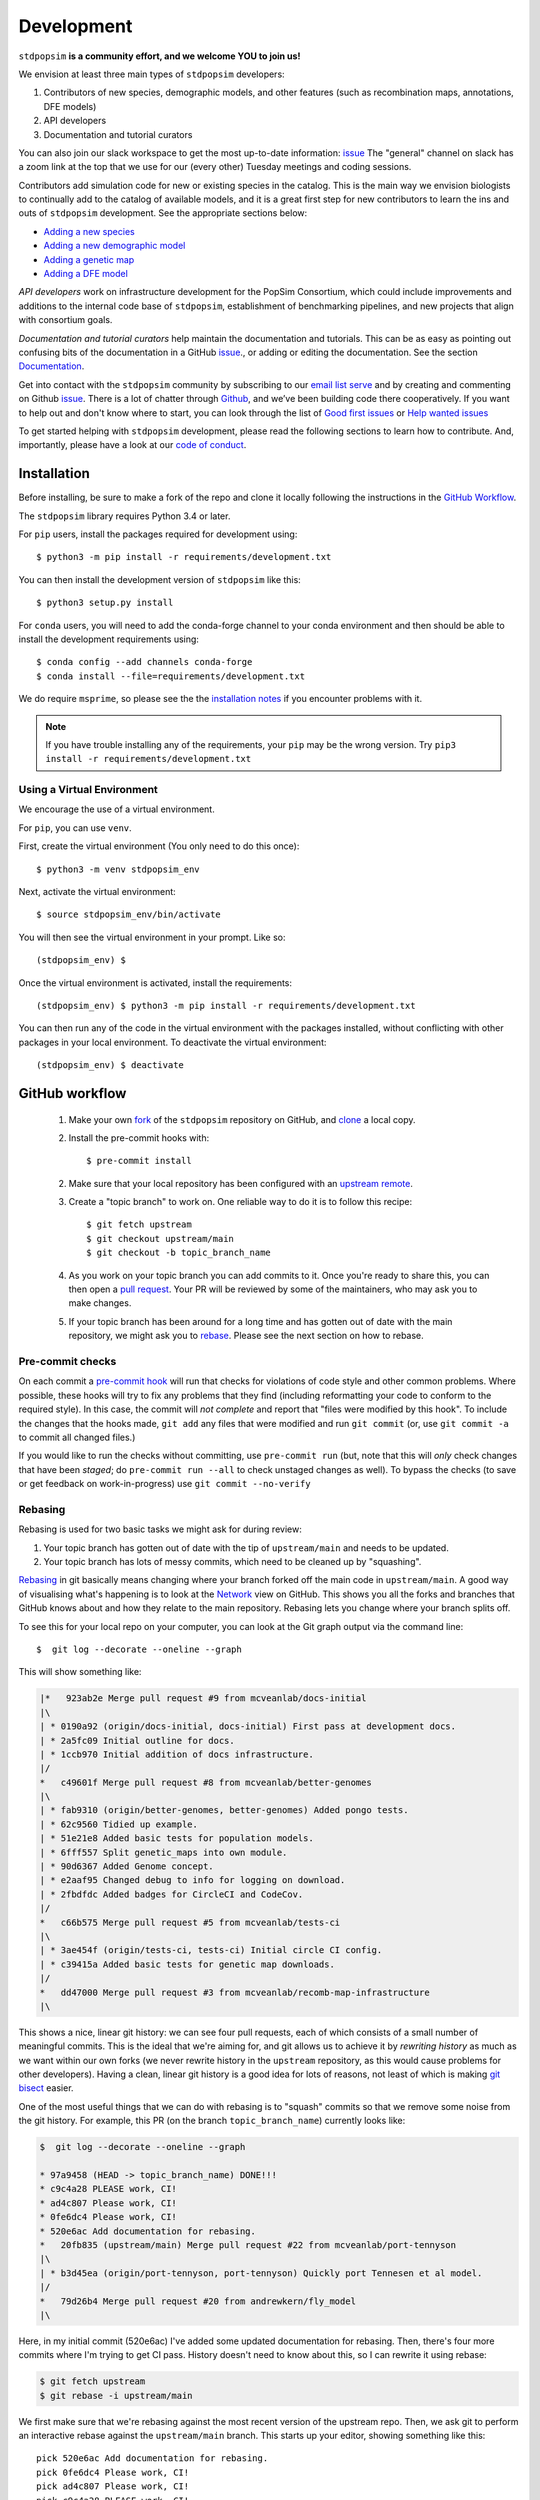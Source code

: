 .. _sec_development:

===========
Development
===========

``stdpopsim`` **is a community effort, and we welcome YOU to join us!**

We envision at least three main types of ``stdpopsim`` developers:

1. Contributors of new species, demographic models, and other features
   (such as recombination maps, annotations, DFE models)
2. API developers
3. Documentation and tutorial curators

You can also join our slack workspace to get the most up-to-date information: `issue <popsimgroup.slack.com>`__
The "general" channel on slack has a zoom link at the top that we use for our (every other) Tuesday meetings and coding sessions.

Contributors add simulation code for new or existing species in the catalog.
This is the main way we envision biologists to continually add
to the catalog of available models, and it is a great first step for new
contributors to learn the ins and outs of ``stdpopsim`` development.
See the appropriate sections below:

* `Adding a new species`_
* `Adding a new demographic model`_
* `Adding a genetic map`_
* `Adding a DFE model`_

`API developers` work on infrastructure development for the PopSim Consortium,
which could include improvements and additions to the internal code base of
``stdpopsim``, establishment of benchmarking pipelines,
and new projects that align with consortium goals.

`Documentation and tutorial curators` help maintain the documentation and tutorials.
This can be as easy as pointing out confusing bits of the documentation in a
GitHub `issue <http://github.com/popgensims/stdpopsim/issues>`__., or adding or editing
the documentation. See the section `Documentation`_.

Get into contact with the ``stdpopsim`` community by subscribing to our
`email list serve <https://lists.uoregon.edu/mailman/listinfo/popgen_benchmark>`__
and by creating and commenting on
Github `issue <http://github.com/popgensims/stdpopsim/issues>`__.
There is a lot of chatter through
`Github <http://github.com/popgensims/stdpopsim>`__, and we’ve been building code
there cooperatively.
If you want to help out and don't know where to start, you can look through the
list of
`Good first issues
<https://github.com/popgensims/stdpopsim/issues?q=is%3Aopen+is%3Aissue+label%3A%22
good+first+issue%22>`__
or
`Help wanted issues
<https://github.com/popgensims/stdpopsim/issues?q=is%3Aopen+is%3Aissue+label%3A%22
help+wanted%22>`__


To get started helping with ``stdpopsim`` development, please read the
following sections to learn how to contribute.
And, importantly, please have a look at our
`code of conduct <https://github.com/popsim-consortium/stdpopsim/blob/main/CODE_OF_CONDUCT.md>`__.

.. _sec_development_installation:

************
Installation
************

Before installing, be sure to make a fork of the repo and clone it locally
following the instructions in the `GitHub Workflow`_.

The ``stdpopsim`` library requires Python 3.4 or later.

For ``pip`` users, install the packages required for development using::

    $ python3 -m pip install -r requirements/development.txt

You can then install the development version of ``stdpopsim`` like this::

    $ python3 setup.py install

For ``conda`` users, you will need to add the conda-forge channel to your conda
environment and then should be able to install the development requirements using::

    $ conda config --add channels conda-forge
    $ conda install --file=requirements/development.txt


We do require ``msprime``, so please see the the `installation notes
<https://tskit.dev/msprime/docs/stable/installation.html>`__ if you
encounter problems with it.

.. Note:: If you have trouble installing any of the requirements, your ``pip`` may be the wrong version.
    Try ``pip3 install -r requirements/development.txt``

---------------------------
Using a Virtual Environment
---------------------------

We encourage the use of a virtual environment.

For ``pip``, you can use ``venv``.

First, create the virtual environment (You only need to do this once)::

    $ python3 -m venv stdpopsim_env

Next, activate the virtual environment::

    $ source stdpopsim_env/bin/activate

You will then see the virtual environment in your prompt. Like so::

    (stdpopsim_env) $

Once the virtual environment is activated, install the requirements::

    (stdpopsim_env) $ python3 -m pip install -r requirements/development.txt

You can then run any of the code in the virtual environment with the packages installed,
without conflicting with other packages in your local environment.
To deactivate the virtual environment::

    (stdpopsim_env) $ deactivate


***************
GitHub workflow
***************

    1. Make your own `fork <https://help.github.com/articles/fork-a-repo/>`__
       of the ``stdpopsim`` repository on GitHub, and
       `clone <https://help.github.com/articles/cloning-a-repository/>`__
       a local copy.
    2. Install the pre-commit hooks with::

        $ pre-commit install

    2. Make sure that your local repository has been configured with an
       `upstream remote <https://help.github.com/articles/configuring-a-remote-for-a-fork/>`__.
    3. Create a "topic branch" to work on. One reliable way to do it
       is to follow this recipe::

        $ git fetch upstream
        $ git checkout upstream/main
        $ git checkout -b topic_branch_name

    4. As you work on your topic branch you can add commits to it. Once you're
       ready to share this, you can then open a `pull request
       <https://help.github.com/articles/about-pull-requests/>`__. Your PR will
       be reviewed by some of the maintainers, who may ask you to make changes.
    5. If your topic branch has been around for a long time and has gotten
       out of date with the main repository, we might ask you to
       `rebase <https://help.github.com/articles/about-git-rebase/>`__. Please
       see the next section on how to rebase.

-----------------
Pre-commit checks
-----------------

On each commit a `pre-commit hook <https://pre-commit.com/>`__  will run
that checks for violations of code style and other common problems.
Where possible, these hooks will try to fix any problems that they find (including reformatting
your code to conform to the required style). In this case, the commit
will *not complete* and report that "files were modified by this hook".
To include the changes that the hooks made, ``git add`` any
files that were modified and run ``git commit`` (or, use ``git commit -a``
to commit all changed files.)

If you would like to run the checks without committing, use ``pre-commit run``
(but, note that this will *only* check changes that have been *staged*;
do ``pre-commit run --all`` to check unstaged changes as well).
To bypass the checks (to save or get feedback on work-in-progress) use
``git commit --no-verify``

--------
Rebasing
--------

Rebasing is used for two basic tasks we might ask for during review:

1. Your topic branch has gotten out of date with the tip of ``upstream/main``
   and needs to be updated.
2. Your topic branch has lots of messy commits, which need to be cleaned up
   by "squashing".

`Rebasing <https://help.github.com/articles/about-git-rebase/>`__ in git
basically means changing where your branch forked off the main code
in ``upstream/main``. A good way of visualising what's happening is to
look at the `Network <https://github.com/popgensims/stdpopsim/network>`__ view on
GitHub. This shows you all the forks and branches that GitHub knows about
and how they relate to the main repository. Rebasing lets you change where
your branch splits off.

To see this for your local repo
on your computer, you can look at the Git graph output via the command line::

    $  git log --decorate --oneline --graph

This will show something like:

.. code-block:: none

    |*   923ab2e Merge pull request #9 from mcveanlab/docs-initial
    |\
    | * 0190a92 (origin/docs-initial, docs-initial) First pass at development docs.
    | * 2a5fc09 Initial outline for docs.
    | * 1ccb970 Initial addition of docs infrastructure.
    |/
    *   c49601f Merge pull request #8 from mcveanlab/better-genomes
    |\
    | * fab9310 (origin/better-genomes, better-genomes) Added pongo tests.
    | * 62c9560 Tidied up example.
    | * 51e21e8 Added basic tests for population models.
    | * 6fff557 Split genetic_maps into own module.
    | * 90d6367 Added Genome concept.
    | * e2aaf95 Changed debug to info for logging on download.
    | * 2fbdfdc Added badges for CircleCI and CodeCov.
    |/
    *   c66b575 Merge pull request #5 from mcveanlab/tests-ci
    |\
    | * 3ae454f (origin/tests-ci, tests-ci) Initial circle CI config.
    | * c39415a Added basic tests for genetic map downloads.
    |/
    *   dd47000 Merge pull request #3 from mcveanlab/recomb-map-infrastructure
    |\

This shows a nice, linear git history: we can see four pull requests, each of
which consists of a small number of meaningful commits. This is the ideal that
we're aiming for, and git allows us to achieve it by *rewriting history* as
much as we want within our own forks (we never rewrite history in the
``upstream`` repository, as this would cause problems for other developers).
Having a clean, linear git history is a good idea for lots of reasons, not
least of which is making `git bisect <https://git-scm.com/docs/git-bisect>`__
easier.

One of the most useful things that we can do with rebasing is to "squash" commits
so that we remove some noise from the git history. For example, this PR
(on the branch ``topic_branch_name``) currently looks like:

.. code-block:: none

    $  git log --decorate --oneline --graph

    * 97a9458 (HEAD -> topic_branch_name) DONE!!!
    * c9c4a28 PLEASE work, CI!
    * ad4c807 Please work, CI!
    * 0fe6dc4 Please work, CI!
    * 520e6ac Add documentation for rebasing.
    *   20fb835 (upstream/main) Merge pull request #22 from mcveanlab/port-tennyson
    |\
    | * b3d45ea (origin/port-tennyson, port-tennyson) Quickly port Tennesen et al model.
    |/
    *   79d26b4 Merge pull request #20 from andrewkern/fly_model
    |\

Here, in my initial commit (520e6ac) I've added some updated documentation for rebasing.
Then, there's four more commits where I'm trying
to get CI pass. History doesn't need to know about this, so I can rewrite it
using rebase:

.. code-block:: none

    $ git fetch upstream
    $ git rebase -i upstream/main

We first make sure that we're rebasing against the most recent version of the
upstream repo. Then, we ask git to perform an interactive rebase against
the ``upstream/main`` branch. This starts up your editor, showing something
like this::

    pick 520e6ac Add documentation for rebasing.
    pick 0fe6dc4 Please work, CI!
    pick ad4c807 Please work, CI!
    pick c9c4a28 PLEASE work, CI!
    pick 97a9458 DONE!!!

    # Rebase 20fb835..97a9458 onto 20fb835 (5 commands)
    #
    # Commands:
    # p, pick = use commit
    # r, reword = use commit, but edit the commit message
    # e, edit = use commit, but stop for amending
    # s, squash = use commit, but meld into previous commit
    # f, fixup = like "squash", but discard this commit's log message
    # x, exec = run command (the rest of the line) using shell
    # d, drop = remove commit
    #
    # These lines can be re-ordered; they are executed from top to bottom.
    #
    # If you remove a line here THAT COMMIT WILL BE LOST.
    #
    # However, if you remove everything, the rebase will be aborted.
    #
    # Note that empty commits are commented out

We want git to squash the last five commits, so we edit the rebase instructions
to look like:

.. code-block:: none

    pick 520e6ac Add documentation for rebasing.
    s 0fe6dc4 Please work, CI!
    s ad4c807 Please work, CI!
    s c9c4a28 PLEASE work, CI!
    s 97a9458 DONE!!!

    # Rebase 20fb835..97a9458 onto 20fb835 (5 commands)
    #
    # Commands:
    # p, pick = use commit
    # r, reword = use commit, but edit the commit message
    # e, edit = use commit, but stop for amending
    # s, squash = use commit, but meld into previous commit
    # f, fixup = like "squash", but discard this commit's log message
    # x, exec = run command (the rest of the line) using shell
    # d, drop = remove commit
    #
    # These lines can be re-ordered; they are executed from top to bottom.
    #
    # If you remove a line here THAT COMMIT WILL BE LOST.
    #
    # However, if you remove everything, the rebase will be aborted.
    #
    # Note that empty commits are commented out

After performing these edits, we then save and close. Git will try to do
the rebasing, and if successful will open another editor screen that
lets you edit the text of the commit message:

.. code-block:: none

    # This is a combination of 5 commits.
    # This is the 1st commit message:

    Add documentation for rebasing.

    # This is the commit message #2:

    Please work, CI!

    # This is the commit message #3:

    Please work, CI!

    # This is the commit message #4:

    PLEASE work, CI!

    # This is the commit message #5:

    DONE!!!

    # Please enter the commit message for your changes. Lines starting
    # with '#' will be ignored, and an empty message aborts the commit.
    #
    # Date:      Tue Mar 5 17:00:39 2019 +0000
    #
    # interactive rebase in progress; onto 20fb835
    # Last commands done (5 commands done):
    #    squash c9c4a28 PLEASE work, CI!
    #    squash 97a9458 DONE!!!
    # No commands remaining.
    # You are currently rebasing branch 'topic_branch_name' on '20fb835'.
    #
    # Changes to be committed:
    #       modified:   docs/development.rst
    #
    #

We don't care about the commit messages for the squashed commits, so we
delete them and end up with:

.. code-block:: none

    Add documentation for rebasing.

    # Please enter the commit message for your changes. Lines starting
    # with '#' will be ignored, and an empty message aborts the commit.
    #
    # Date:      Tue Mar 5 17:00:39 2019 +0000
    #
    # interactive rebase in progress; onto 20fb835
    # Last commands done (5 commands done):
    #    squash c9c4a28 PLEASE work, CI!
    #    squash 97a9458 DONE!!!
    # No commands remaining.
    # You are currently rebasing branch 'topic_branch_name' on '20fb835'.
    #
    # Changes to be committed:
    #       modified:   docs/development.rst

After saving and closing this editor session, we then get something like:

.. code-block:: none

    [detached HEAD 6b8a2a5] Add documentation for rebasing.
    Date: Tue Mar 5 17:00:39 2019 +0000
    1 file changed, 2 insertions(+), 2 deletions(-)
    Successfully rebased and updated refs/heads/topic_branch_name.

Finally, after a successful rebase, you **must force-push**! If you try to
push without specifying ``-f``, you will get a very confusing and misleading
message:

.. code-block:: none

    $ git push origin topic_branch_name
    To github.com:jeromekelleher/stdpopsim.git
    ! [rejected]        topic_branch_name -> topic_branch_name (non-fast-forward)
    error: failed to push some refs to 'git@github.com:jeromekelleher/stdpopsim.git'
    hint: Updates were rejected because the tip of your current branch is behind
    hint: its remote counterpart. Integrate the remote changes (e.g.
    hint: 'git pull ...') before pushing again.
    hint: See the 'Note about fast-forwards' in 'git push --help' for details.

**DO NOT LISTEN TO GIT IN THIS CASE!** Git is giving you **terrible advice**
which will mess up your branch. What we need to do is replace the state of
the branch ``topic_branch_name`` on your fork on GitHub (the ``upstream`` remote)
with the state of your local branch, ``topic_branch_name``. We do this
by "force-pushing":

.. code-block:: none

    $ git push -f origin topic_branch_name
    Counting objects: 4, done.
    Delta compression using up to 4 threads.
    Compressing objects: 100% (4/4), done.
    Writing objects: 100% (4/4), 4.33 KiB | 1.44 MiB/s, done.
    Total 4 (delta 2), reused 0 (delta 0)
    remote: Resolving deltas: 100% (2/2), completed with 2 local objects.
    To github.com:jeromekelleher/stdpopsim.git
     + 6b8a2a5...d033ffa topic_branch_name -> topic_branch_name (forced update)

Success! We can check the history again to see if everything looks OK:

.. code-block:: none

    $  git log --decorate --oneline --graph

    * d033ffa (HEAD -> topic_branch_name, origin/topic_branch_name) Add documentation for rebasing.
    *   20fb835 (upstream/main) Merge pull request #22 from mcveanlab/port-tennyson
    |\
    | * b3d45ea (origin/port-tennyson, port-tennyson) Quickly port Tennesen et al model.
    |/
    *   79d26b4 Merge pull request #20 from andrewkern/fly_model
    |

This looks just right: we have one commit, pointing to the head of ``upstream/main``
and have successfully squashed and rebased.

------------------------
When rebasing goes wrong
------------------------

Sometimes rebasing goes wrong, and you end up in a frustrating loop of making
and undoing the same changes over and over again. First, here's an explanation
of what's going on. Let's say that the branch we're working on (and trying to
rebase) is called ``topic_branch``, and it branched off from ``upstream/main``
at some point in the past::

         A1---A2---A3  (topic_branch)
        /
    ---M---o---o---o---o---B  (upstream/main)

So, what we'd really like to do is to take the commits ``A1``, ``A2``, and
``A3`` and apply them to the current state of the ``upstream/main`` branch,
i.e., on top of commit ``B``. If we just do ``git rebase upstream/main``
then git will try to first apply ``A1``; then ``A2``; and finally ``A3``.
If there's conflicts, this is painful, so we might want to *first* squash
the three commits together into one commit, and then rebase that single commit.
Then we'll only have to resolve conflicts once. Said another way: we often
use ``git rebase -i upstream/main`` to both squash *and* rebase; but
it may be easier to squash first then rebase after.

We'll be doing irreversible changes, so first we should make a backup copy of
the branch::

    $ git checkout topic_branch  # make sure we're on the right branch
    $ git checkout -b topic_backup # make the backup
    $ git checkout topic_branch  # go back to the topic branch

Next, we take the diff between the current state of the files and the place
where your changes last diverged from ``upstream/main`` (the commit labelled
``M`` in the diagram above), and save it as a patch. To do this, make sure
you are in the root of the git directory, and::

    $ git diff --merge-base upstream/main > changes.patch

After that, we can check out a fresh branch and check if everything works
as it's supposed to::

    $ git checkout -b test_branch upstream/main
    $ patch -p1 < changes.patch
    $ git commit -a
    # check things work

After we've verified that everything works, we then checkout the original
topic branch and replace it with the state of the ``test_branch``, and
finally force-push to the remote topic branch on your fork::

    $ git checkout topic_branch
    $ git reset --hard test_branch
    $ git push -f origin topic_branch

Hard resetting and force pushing are not reversible operations, so please
beware! After you've done this, you can go make sure nothing bad happened
by checking that the only changes listed under "files changed" in the github
pull request are changes that you have made. For more on finding the fork
point, with diagrams, and an alternative workflow, see `the git docs
<https://git-scm.com/docs/git-merge-base>`__.

.. _sec_development_demographic_model:


********************
Adding a new species
********************

---------------------------------------------------
Which information do I need to have for my species?
---------------------------------------------------

In ``stdpopsim``, we aim to be inclusive and facilitate adding a diverse range of species.
That said, there are certain basic requirements we have
for every species added to the :ref:`sec_catalog`.
We specify these requirements below.
If you are unsure whether your species satisfies these baseline requirements,
but you still think it will be useful to add it to ``stdpopsim``,
then we encourage you to `open an issue <http://github.com/popgensims/stdpopsim/issues/new>`__
on the GitHub repository to discuss this.
Others researchers in the community may be able to help you fill in the missing details
or find other solutions.

Every species added to ``stdpopsim`` should have the following information available:

1. A chromosome-level genome assembly
2. Mutation rate (per generation)
3. Recombination rate (per generation)
4. A characteristic population size
5. An average generation time

Of course, many species do not have precise estimates of each of these
(e.g., mutation rates are usually not known).
So, in practice we often have to use approximate estimates.
We provide below a set of guidelines for each of the five components,
with a brief discussion of possible courses of action to take when components have incomplete information.

1. The **genome assembly** should consist of a list of chromosomes or scaffolds and their lengths.
   Having a good quality assembly with complete chromosomes, or at least very long scaffolds,
   is essential for chromosome-level simulations produced by ``stdpopsim``.
   Species with less complete genome builds typically do not have genetic maps
   or good estimates of recombination rates,
   making chromosome-level simulation much less useful.
   Thus, currently, ``stdpopsim`` only supports adding species with near-complete
   chromosome-level genome assemblies (i.e., close to one contig per chromosome).

2. An **average mutation rate**
   should be specified for each chromosome (per generation per bp).
   The mutation rate estimate can be based on sequence data from pedigrees, mutation accumulation studies,
   or comparative genomic analysis calibrated by fossil data (i.e., phylogenetic estimates).
   If there is no information on the variation of mutation rates across chromosomes,
   the average genome-wide mutation rate can be specified for all chromosomes.
   Finally, if your species of interest does not have direct estimates of mutation rates,
   we recommend using estimates for some other species (hopefully closely related).

3. An **average recombination rate**
   should be specified for each chromosome (per generation per bp).
   Ideally, one would want to specify a fine-scale chromosome-level **recombination map**,
   since the recombination rate is known to vary widely across chromosomes.
   If a recombination map exists for your species,
   you may specify it separately (see `Adding a genetic map`_).
   Nonetheless, you should specify a default (average) recombination rate for each chromosome.
   As with mutation rates, if there is no information on the variation of recombination rates
   across chromosomes, the average genome-wide recombination rate can be specified for all chromosomes.
   Furthermore, if your species of interest does not have direct estimates of recombination rates,
   we recommend using estimates for some other species (hopefully closely related).

4. The **effective population size** should represent the historical average effective population size,
   and should ideally produce simulated data that matches the average observed genetic diversity in that species.
   Population size is defined as the number of individuals, regardless of ploidy.
   However, this will often not capture features of genetic variation that are caused by recent changes in population size and the presence of population structure.
   To capture those, one should also provide a demographic model (or multiple models) for the species
   (see `Adding a new demographic model`_).

5. The **average generation time** is an important part of the species' natural history,
   but its value does not directly affect the simulation, since
   the ``SLiM`` and ``msprime`` simulation engines operate in time units of generations.
   Thus, the average generation time is only currently used to convert time units to years,
   which is useful when comparing different demographic models.

All values used in the species model should be based on current knowledge for a typical population
in that species, as represented in the literature.
Before you add your species to ``stdpopsim``, see that you can collect the values
mentioned above from the literature.
You will later need to specify these citations in your code files
(see `Coding the species parameters`_).
If you are unsure whether your species of interest satisfies the base requirements above
(such as a near-complete genome assembly), or have questions about how to set some parameters,
feel free to `open an issue <http://github.com/popgensims/stdpopsim/issues/new>`__
on the GitHub repository to get assistance from other members of the ``stdpopsim`` community.


-----------------------------------
Getting set up to add a new species
-----------------------------------

If this is your first time adding a species to ``stdpopsim``, it's a good
idea to take some time browsing the :ref:`sec_catalog`
to see how existing species are typically specified and documented. If you have
any questions or confusion about the required code, please
don't hesitate to
`open a new issue <https://github.com/popsim-consortium/stdpopsim/issues/new>`__.
We're more than happy to answer any questions and help get you up and running.
Before you add any code, be sure to have forked the ``stdpopsim`` repository
and cloned it locally, following the instructions in the `GitHub Workflow`_ section.


After you collected the relevant parameters from the literature (see list above),
the first step is to create a new subdirectory devoted to the new species,
which you should name using the six-character species identifier
(see `Naming conventions`_ for more details).
All code associated with simulation of this species should go into this directory,
unless explicitly specified otherwise
(code for documentation and testing  is written in other directories).
For example, the simulation code for *D. melanogaster* resides in directory
``stdpopsim/catalog/DroMel/`` in the repository.

Once the species directory is set up, you may use the ``maintenance`` utility
of ``stdpopsim`` to generate template files where you can enter
all relevant information for your species.
The ``maintenance`` utility downloads useful information on a genome build published
in `Ensembl <https://www.ensembl.org/index.html>`__,
and uses it to generate initial versions of the required source files.
A partial list of the
genomes housed on Ensembl can be found `here <https://metazoa.ensembl.org/species.html>`__.
To use this utility, execute the ``maintenance`` command with the Ensembl species ID;
replace spaces in the Ensembl ID with ``_`` characters.
For example, the template files for *A. thaliana* were generated by executing this command:

.. code-block:: shell

    $ python -m maintenance add-species arabidopsis_thaliana

The ``maintenance`` utility generates three new files inside the species directory
(``stdpopsim/catalog/<SPECIES_ID>/``):

* ``__init__.py``: a  script that loads all the relevant libraries for your species.
  It should be edited only when you add components to your species, such as demographic models,
  genetic maps, or DFE models.

* ``genome_data.py``: a file that contains information on the physical map of the genome.
  This file is generated automatically by the ``maintenance`` utility with a data dictionary
  which has slots for the assembly accession number, the assembly name,
  and a dictionary representing the chromosome names and their associated lengths.
  If synonyms are defined (e.g., chr2L for 2L) then those are given in the list that follows.
  You should double-check the downloaded values, but there is probably no reason to edit this file
  after it has been generated by the ``maintenance`` utility.

* ``species.py``: a file containing information about the species' mutation and recombination rates,
  effective population size, and the average generation time,
  along with all accompanying citations
  (see details in `Which information do I need to have for my species?`_).
  The following section provides detailed instructions on how to code information in this file,
  including some specific examples.

.. note::

      The ``maintenance`` utility also generates test code for your species in
      the file ``tests/test_<SPECIES_ID>.py``.
      This is used later for your local tests and in the review process
      (see `Testing your species model and submitting a PR`_
      and `Implementing tests for the review of new species`_).

.. note::

    If your species of interested does not have a published genome in Ensembl,
    you may manually create and edit the three files described above.
    Try to follow an example from the catalog that was downloaded from Ensembl
    to maintain a consistent format.

-----------------------------
Coding the species parameters
-----------------------------

Information about a species' mutation and recombination rates,
effective population size, and the average generation time,
is all summarized in the ``species.py`` file,
along with all accompanying citations
(see details in `Which information do I need to have for my species?`_).
The initial version of the file generated by the ``maintenance`` utility
contains commented instructions to help you figure out where everything goes.
Essentially, the information in this file is recorded in two main objects: ``_genome`` and ``_species``.
The ``_genome`` object contains chromosome-level information, such as
**chromosome ids**, **lengths**, **mutation and recombination rates**, and **ploidy**.
The ``_species`` object contains the remaining information about the species,
including its **full name**, **abbreviated name**, **id**, **effective population size**
and **average generation time**.
Each value specified in these two object should be accompanied by a
``stdpopsim.Citation`` object indicating the publication from which it was derived.
Each ``stdpopsim.Citation`` object is initialized with the following information:

* author (`string`): abbreviated author list in a single string,
  such as `"1000GenomesConsortium"` or `"Huber et al."`.
* year   (`int`): year of publication.
* doi (`string`): a URL for the `doi.org <https://doi.org/>`__ webpage of the publication.
* reasons (list of ``stdpopsim.CiteReason``):
  possible reasons to include a citation in ``species.py`` are:

  * ``stdpopsim.CiteReason.ASSEMBLY``
  * ``stdpopsim.CiteReason.REC_RATE``
  * ``stdpopsim.CiteReason.MUT_RATE``
  * ``stdpopsim.CiteReason.POP_SIZE``
  * ``stdpopsim.CiteReason.GEN_TIME``

To demonstrate how the ``_genome`` and ``_species`` objects are set,
we provide below a detailed example for *A. thaliana*
(see also ``stdpopsim/catalog/AraTha/species.py``).

We start by defining auxiliary objects that specify the recombination rate,
mutation rate, and ploidy for each chromosome.
In the case of *A. Thaliana*, these objects are defined to associate
the mitochondrial and plastid genomes (chromsoomes `Mt` and `Pt`)
with ploidy of 1 and recombination rate of 0.
All other chromosomes are associated with a ploidy of 2 and the
genome-wide average recombination rate.
The genome-wide mutation rate is associated with all chromosomes.

.. code-block:: python

  # genome-wide recombination rate from Huber et al 2014 MBE
  # associated with all recombining chromosomes
  _rho = 200 / 1e6  # 200/Mb
  _Ne = 124000
  _mean_recombination_rate = _rho / (2 * _Ne)
  _recombination_rate = {str(j): _mean_recombination_rate for j in range(1, 6)}
  _recombination_rate["Mt"] = 0
  _recombination_rate["Pt"] = 0

  # genome-wide average mutation rate from Ossowski 2010 Science
  # associated with all chromosomes
  _mean_mutation_rate = 7e-9
  _mutation_rate = {str(j): _mean_mutation_rate for j in range(1, 6)}
  _mutation_rate["Mt"] = _mean_mutation_rate
  _mutation_rate["Pt"] = _mean_mutation_rate

  # species ploidy and chromosome-specific ploidy
  _species_ploidy = 2
  _ploidy = {str(j): _species_ploidy for j in range(1, 6)}
  _ploidy["Mt"] = 1
  _ploidy["Pt"] = 1


The ``_genome`` object is then defined by calling the ``stdpopsim`` function
``stdpopsim.Genome.from_data``.
This functions generates the genome object based on information from the
``data`` object defined in the ``genome_data.py`` file,
the auxiliary objects defined above,
and a list of ``stdpopsim.Citation`` objects.

.. code-block:: python

  _genome = stdpopsim.Genome.from_data(
      genome_data.data,
      recombination_rate=_recombination_rate,
      mutation_rate=_mutation_rate,
      ploidy=_ploidy,
      citations=[
          stdpopsim.Citation(
              author="Ossowski et al.",
              year=2010,
              doi="https://doi.org/10.1126/science.1180677",
              reasons={stdpopsim.CiteReason.MUT_RATE},
          ),
          stdpopsim.Citation(
              author="Huber et al.",
              year=2014,
              doi="https://doi.org/10.1093/molbev/msu247",
              reasons={stdpopsim.CiteReason.REC_RATE},
          ),
          stdpopsim.Citation(
              doi="https://doi.org/10.1093/nar/gkm965",
              year=2007,
              author="Swarbreck et al.",
              reasons={stdpopsim.CiteReason.ASSEMBLY},
          ),
      ],
  )



The ``_species`` object contains a reference to the ``_genome`` object and
the remaining information about the species,
including the **effective population size** and **average generation time**,
accompanied by the appropriate ``stdpopsim.Citation`` objects.

.. code-block:: python

    _species = stdpopsim.Species(
        id="AraTha",
        ensembl_id="arabidopsis_thaliana",
        name="Arabidopsis thaliana",
        common_name="A. thaliana",
        genome=_genome,
        generation_time=1.0,
        population_size=10 ** 4,
        ploidy=_species_ploidy,
        citations=[
            stdpopsim.Citation(
                doi="https://doi.org/10.1890/0012-9658(2002)083[1006:GTINSO]2.0.CO;2",
                year=2002,
                author="Donohue",
                reasons={stdpopsim.CiteReason.GEN_TIME},
            ),
            stdpopsim.Citation(
                doi="https://doi.org/10.1016/j.cell.2016.05.063",
                year=2016,
                author="1001GenomesConsortium",
                reasons={stdpopsim.CiteReason.POP_SIZE},
            ),
        ],
    )


Once these two objects (``_genome`` and ``_species``) are specified in the ``species.py`` file,
you should be able to load and simulate the newly added species using ``stdpopsim``.

----------------------------------------------
Testing your species model and submitting a PR
----------------------------------------------

The ``maintenance`` utility that generated the three species template files
in the species directory (``stdpopsim/catalog/<SPECIES_ID>/``)
also generates test code for the species in a separate file, ``tests/test_<SPECIES_ID>.py``.
The tests in this file are executed as follows
(where ``<SPECIES_ID>`` is the six-character species id):

.. code-block:: shell

   $ python -m pytest tests/test_<SPECIES_ID>.py

The tests already implemented in this file when it is generated
check for basic formatting and missing information.
For example, there is a test checking that the citation year is of type `int`
rather than `string` (e.g. 2004 and not `"2014"`).
Other tests in this file are generated by the ``maintenance`` utility
as blank and disabled.
These tests should **not** be filled out by the person who writes the code in
the ``species.py`` file,
but rather by someone else, as part of the **review process** (see below).
Once your code passes the basic tests implemented in the automatically generated
version of the test file,
you should submit a pull request (PR) with your changes to the catalog.
See the `GitHub workflow`_ for more details about this process.

At this point, most of your work is done.
**You have officially joined the** ``stdpopsim`` **development team. Welcome!!**
Your code still needs to undergo review by another member (or members)
of the development team before it is fully incorporated into ``stdpopsim``.
This will likely require additional feedback from you,
so, stay tuned for discussion during the review process.

----------------------------------------
Overview of the stdpopsim review process
----------------------------------------

We provide here a general outline for the review process we use in ``stdpopsim``,
including guidelines for how to settle discrepancies that are found during review
(see Step 6 below).
The seven steps described below should be followed whenever a **new species** is added,
or when components such as **demographic models** are added to a species
already in the catalog.

1. After the original contributor submitted a PR with their new code,
   the code is checked by one of the core maintainers of
   ``stdpopsim`` for basic problems or style issues.
   Once the code meets the basic standards, the maintainer merges the PR,
   and the newly added code is considered **provisional**.

2. The original contributor then opens a new **QC issue** on GitHub
   to track the progress of the review.
   One simple way to do this is to use one of the `template issues
   <https://github.com/popsim-consortium/stdpopsim/issues/new/choose>`__
   we provide.
   For example, the ``Species QC issue template`` should be used when adding
   a new species and the ``Model QC issue template`` should be used when adding
   a new demographic model.
   Simply press  `Get started` for the appropriate template,
   and fill in the required details.
   If you don't find an appropriate template for your purpose,
   you should simply `open a new blank issue
   <https://github.com/popsim-consortium/stdpopsim/issues/new>`__
   and add the relevant details manually.
   Make sure to include information about the primary sources (citations)
   you used as well as other considerations you made in your code.
   The **QC issue** contains a checklist and all the items on this list
   should be checked off for the review process to complete.

3. A different member of the ``stdpopsim`` community volunteers to review the
   newly added demographic model.
   If you volunteer to review a model, you should state your intention on the
   **QC issue**, so we don't duplicate effort.
   Typically, there will be one reviewer assigned to every **QC issue**.
   However, sometimes multiple reviewers may wish to partition tasks between them.
   For examples, when reviewing a new species, one reviewer may wish to test the
   recombination rates, and another may wish to test the effective population size.
   Some aspects of the review, such as examining citations, involve checking the
   code of the original contributor.
   However, most of the review involves implementing tests
   based on the reviewer's understanding of
   the source publications and additional documentation
   specified by the original contributor in the **QC issue**.
   Ideally, the code for these tests should be written by the reviewer
   **without looking at the original contributor's code**.
   If the reviewer is uncertain about some aspects of the implementation,
   they can discuss this with the original contributor in the **QC issue**.
   Different types of tests are involved when you are reviewing a **new species**
   added to ``stdpopsim`` or when you are reviewing a **demographic model**
   added to an existing species.
   See the appropriate sections below for specific instructions on how to
   implement the different tests.
   The reviewer should write the testing code on their own fork of the repository,
   as outlined in the `GitHub workflow`_.

4. After writing the appropriate code,
   the reviewer should execute it by running the `Unit tests`_.
   The unit tests will produce error messages if
   inconsistencies are found between the original contributor's implementation
   and the tests written by the reviewer.

5. Once the reviewer is confident in their tests,
   they should submit a PR with their test code.
   The reviewer may choose to do so even if some tests fail,
   to facilitate discussion with the original contributor (see Step 6 below).

6. If the tests written by the reviewer produce error messages,
   the differences between the implementation of the original contributor and
   the blind tests of the reviewer need to be resolved through discussion
   between the two of them.
   This discussion can take place either in the **review PR** submitted in Step 5,
   or in the **QC issue** opened in Step 2.
   Differences between the two implementations can indicate an error,
   but very often they are a result of different interpretations of the
   data presented in the source publications.
   For example, there might be different mutation rates estimated for a given species
   from two different groups of samples.
   The original contributor and reviewer should reach an agreement
   as to the best (or at least a reasonable) interpretation of the published data.
   If they cannot reach an agreement,
   then the discussion on GitHub should be opened to others in the community.
   It may also be useful to contact the authors of the original publication
   to resolve some of these ambiguities.
   After each difference is resolved, the final decision should be clearly
   noted in the discussion on GitHub,
   and the code should be modified accordingly.
   This could be either the code written by the original contributor or the
   test code written by the reviewer (or both in some cases).
   Since at this point the **review PR** submitted in Step 5 is still open (not merged),
   then we recommend making the code changes using additional commits in this PR.
   In case the review process found different possible interpretations
   of the published data,
   the rationale behind the final (consensus) interpretation should be clearly
   specified in comments above the relevant block of code.
   This documentation will help future contributors in resolving
   ambiguities in similar cases.

7. Once the **review PR** submitted in Step 5 passes all unit tests,
   it is merged, and the **QC issue** opened in Step 2 is closed.
   **The new code is now officially added to the** ``stdpopsim`` **catalog!**


------------------------------------------------
Implementing tests for the review of new species
------------------------------------------------

The tests associated with the review of a new species
should be written by the reviewer in the ``tests/test_<SPECIES_ID>.py`` file
as part of Step 3 of the review process described above.
Recall that this file was generated by the ``maintenance`` utility, with most
of the tests disabled.
The reviewer should enable all the tests and implement them.
For example, the test for the recombination rates is initialized by the
``maintenance`` utility in the following form:

.. code-block:: python

    @pytest.mark.skip("Recombination rate QC not done yet")
    @pytest.mark.parametrize(["name", "rate"], {}.items())
    def test_recombination_rate(self, name, rate):
        assert rate == pytest.approx(self.genome.get_chromosome(name).recombination_rate)

When writing the tests for the recombination rates, the reviewer should first
delete the ``@pytest.mark.skip`` line to enable the test.
Then, they should specify inside the ``{ }`` a valid dictionary:
a list of ``key``:``value`` with the name and average
recombination rate for each chromosome.
We provide an example below from *A. aegypti* (see ``tests/test_AedAeg.py``):

.. code-block:: python

    @pytest.mark.parametrize(
        ["name", "rate"],
        {"1": 0.306e-8, "2": 0.249e-8, "3": 0.291e-8, "MT": 0.0}.items(),
    )
    def test_recombination_rate(self, name, rate):
        assert rate == pytest.approx(self.genome.get_chromosome(name).recombination_rate)


The tests can be executed by running the complete set of `Unit tests`_,
or by invoking only the tests in ``tests/test_<SPECIES_ID>.py``, as follows:

.. code-block:: shell

   $ python -m pytest tests/test_<SPECIES_ID>.py

The tests compare the values specified in the
test file to the values in the ``species.py`` and ``genome_data.py`` files,
and they produce error messages if differences are found.
Differences should be resolved using the general process outlined in
Step 6 of the `Overview of the stdpopsim review process`_.

******************************
Adding a new demographic model
******************************

A demographic model describes ancestral population sizes, split times,
and migration rates.
Misspecification of the model can generate unrealistic patterns of genetic
variation that will affect downstream analyses.
So, having at least one detailed demographic model is recommended for every species.
A given species might have more than one demographic model,
fit from different data or by different methods.

-----------------------------------
What models are appropriate to add?
-----------------------------------
Any model added to ``stdpopsim`` should be based the **published literature**
and a clear citation to the relevant paper(s) should be provided with the model.
The demographic model should include, at a minimum,
a single population with a series of population sizes changes.
Multi-population models typically include other **demographic events**,
such as population splits and changes in the amount of gene flow between populations.
The values of different parameters should be specified in units of "number of individuals"
(for population sizes) and generations (for times).
Sometimes, you will need to convert values published in the literature
to these units by making some assumptions on the mutation rate;
typically the same assumptions made by the study that published the demographic model.


The ``stdpopsim`` :ref:`sec_catalog` also contains a collection of **generic models**,
which are not associated with a certain species and are primarily used for development
and testing of demographic inference methods.
Due to their nature, the rationale for adding such models is different,
and they are also implemented in a slightly different way.
If you wish to contribute a new **generic model**,
then we suggest that you `open a new issue <http://github.com/popgensims/stdpopsim/issues>`__
to discuss your suggestion with others in the community and decide on the best
way to implement your suggestion.

---------------------------------------------
Getting set up to add a new demographic model
---------------------------------------------

If this is your first time implementing a demographic model in ``stdpopsim``, it's a good
idea to take some time browsing the :ref:`sec_catalog`
to see how existing demographic models are coded and documented.
If you have any questions or confusion about formatting or implementing demographic models, please
don't hesitate to `open a new issue <http://github.com/popgensims/stdpopsim/issues>`__.
We're more than happy to answer any questions and help get you up and running.
Before you add any code, be sure to have forked the ``stdpopsim`` repository
and cloned it locally, following the instructions in the `GitHub Workflow`_ section.


All code for a species' demographic models is written in the ``demographic_models.py``
file in that species directory ``stdpopsim/catalog/<SPECIES_ID>/``
(where ``<SPECIES_ID>`` is the six-character identifier of the species;
e.g., CanFam).
If the species does not currently have any demographic model,
then you should add this file to ``stdpopsim/catalog/<SPECIES_ID>/``,
with the following three lines of code:

.. code-block:: python

  import msprime
  import stdpopsim

  _species = stdpopsim.get_species("<SPECIES_ID>")

Furthermore, to ensure that the demographic model(s) are fully incorporated to the
species' code base, you should add the following import to the ``__init__.py`` file
in the species directory:

.. code-block:: python

  from . import demographic_models

----------------------------
Coding the demographic model
----------------------------

The demographic model should be coded in the ``demographic_models.py`` file
by defining a specialized function, which essentially returns
a ``stdpopsim.DemographicModel`` object initialized with the appropriate values.
This function should then be added to the ``_species`` object using the ``add_demographic_model``
function.
We provide below a template block of code for these two operations:

.. code-block:: python

  def _model_func_name():
      return stdpopsim.DemographicModel(
          id=...,
          description=...,
          long_description=...,
          populations=...,
          citations=...,
          generation_time=...,
          mutation_rate=...,
          population_configurations=...,
          migration_matrix=...,
          demographic_events=...,
      )

      _species.add_demographic_model(_model_func_name())

A demographic model is thus defined using ten different attributes.
The first seven attributes are quite straightforward:

* ``id`` (`string`): A unique, short-hand identifier for this demographic model.
  This id contains a short description written in camel case,
  followed by an underscore, and then four characters:
  (1) a digit character specifying the number of sampled populations;
  (2) the first letter of the name of the first author of the publication;
  (3-4) and two digit characters specifying the year the study was published.
  For example, the "Out of Africa" demographic model for humans published by
  Gutenkunst *et al.* (2009) has the ``id`` "OutOfAfrica_3G09".
  See :ref:`sec_development_naming_conventions` for more details.

* ``description`` (`string`): A brief one-line description of the demographic model.

* ``long_description`` (`string`): A more detailed textual description of the model (short paragraph).

* ``populations``: A list of ``stdpopsim.Population`` objects, which have their own
  ``id`` and ``description``. For example, the Thousand Genomes Project Yoruba panel
  could be defined as ``stdpopsim.Population(id="YRI", description="1000 Genomes YRI
  (Yorubans)")``.

* ``citations``: A list of ``stdpopsim.Citation`` objects for the publications
  from which this model was derived.
  The citation object requires author, year, and doi information, and
  a specified reason for citing this model (see `Coding the species parameters`_).
  The reason associated with demographic model citations will typically be
  ``stdpopsim.CiteReason.DEM_MODEL``.

* ``generation_time`` (`double`): The generation time for the species in years.
  The value of this parameter does not directly affect the simulation,
  since the ``SLiM`` and ``msprime`` simulation engines operate in time units of generations.
  The generation time is only currently used to convert time units to years,
  which is useful when comparing among different demographic models.

* ``mutation_rate`` (`double`): The mutation rate assumed during the inference of this demographic
  model (per bp per generation).
  Most demographic inference methods make some assumption about the average genome-wide
  mutation rate.
  These assumptions are sometimes "baked" into the methods,
  and in other cases are just used to convert parameter values from mutation-scale
  to physical scale (number of individuals for population size and generations for times).
  If you are confident that inference did not make any assumption about mutation rate,
  then set the mutation rate of the demographic model to ``None``.
  However, note that this is quite uncommon, so you should make sure this is the case
  before you set the mutation rate to ``None``.

The final three attributes
(``population_configurations``, ``migration_matrix``, and ``demographic_events``)
describe the inferred demographic history that you wish to code.
This history consists of ancestral population size changes,
migration rates, split times, and admixture events.
Note that population size is defined as the number of individuals, regardless of ploidy.
These attributes should be coded using the standard format of ``msprime``.
If this is your first time specifying a demographic model using ``msprime``,
then we highly recommend that you take some time to read through its
`documentation and tutorials <https://tskit.dev/msprime/docs/stable/quickstart.html>`__.


.. note::

   Most published demographic models provide a range of plausible values for each
   parameter of interest.
   In your coded model, you should use some reasonable point estimate,
   such as the value associated with the the maximum likelihood fit,
   or the mean posterior (for Bayesian methods).

------------------------------------
Adding a parameter table to the docs
------------------------------------

The parameters used in the implementation of the demographic model should
also be specified in the docs in a file  ``docs/parameter_tables/<SPECIES_ID>/<MODEL_ID>.csv``,
where ``<SPECIES_ID>`` is the six-character species id,
and ``<MODEL_ID>`` is the ``id`` of the demographic model.
This provides a straightforward documentation and also helps in the review
process (see below).
Each line in this csv file should have the format::

    Parameter Type (units), Value, Description

You may examine csv files currently in  the ``docs/parameter_tables/`` directory
for useful examples.
Once you completed the csv file,
you can check that the documentation was built properly by running
``make`` in the ``docs/`` directory and opening the Catalog page in the
``docs/_build/`` directory.
See `Documentation`_ for more details.



--------------------------------------------------
Testing your demographic model and submitting a PR
--------------------------------------------------

Once you have written the demographic model function in the ``demographic_models.py`` file,
you should test it locally using the development version of ``stdpopsim``.
First, make sure to install the development version of ``stdpopsim`` and its requirements,
by following the :ref:`sec_development_installation` instructions.
Then, check that your new demographic model function has been imported
by executing the following Python code,
where ``<SPECIES_ID>`` is the six-character species id (e.g., HomSap or AraTha):

.. code-block:: python

  import stdpopsim

  species = stdpopsim.get_species("<SPECIES_ID>")
  for x in species.demographic_models:
      print(x.id)


This prints the identifiers (``id``; see above) for all demographic models defined for the species.
You should make sure that the identifier of your newly added model is printed.

.. note::

    If the identifier of your demographic model is not printed,
    make sure that you included the call ``_species.add_demographic_model(_model_func_name())``
    for your newly defined function ``_model_func_name()``
    in the end of the ``demographic_models.py`` file.

    If you are still having trouble, check the
    `GitHub issues <https://github.com/popsim-consortium/stdpopsim/issues?q=is%3Aissue+adding+demographic+model+>`__
    or `open a new issue <https://github.com/popsim-consortium/stdpopsim/issues/new>`__ to get help from others.

After you confirmed that your demographic model was added to the species code,
you should check that you can successfully simulate it with the Python API.
See :ref:`sec_python_tute` for more details.
Finally, once everything looks okay,
you should submit a pull request (PR) with your changes to the code.
See the `GitHub workflow`_ for more details about this process.

At this point, most of your work is done.
**You have officially joined the** ``stdpopsim`` **development team. Welcome!!**
Your model still needs to undergo review by another member (or members)
of the development team before it is fully incorporated into ``stdpopsim``.
This will likely require additional feedback from you,
so, stay tuned for discussion during the review process.

--------------------------------------------------------
Implementing tests for the review of a demographic model
--------------------------------------------------------

After a contributor submits a PR with a new demographic model,
the code undergoes seven steps of review before it
is officially added to ``stdpopsim`` (see `Overview of the stdpopsim review process`_).
In Step 3 of this process, the reviewer writes testing code for the newly
added demographic model.
This is done in file ``stdpopsim/qc/<SPECIES_ID>.py``
(where ``<SPECIES_ID>`` is the six-character identifier of the species).
If this is the first demographic model added for this species,
the reviewer should create this file and add an import
statement for the species to ``stdpopsim/qc/__init__.py``.

The code written by the reviewer in ``stdpopsim/qc/<SPECIES_ID>.py``
should define a function that returns a
``stdpopsim.DemographicModel`` object, parallel to the function defined
by the original contributor of the demographic model (see `Coding the demographic model`_).
After this function is defined, it should be **registered as the QC function** of the
original function by adding this bit of code to ``stdpopsim/qc/<SPECIES_ID>.py``:

.. code-block:: python

  _species.get_demographic_model(_MODEL_ID_).register_qc(_your_review_function())

Where ``_MODEL_ID_`` is the string specified by the original contributor as the
``id`` of the demographic model, and ``_your_review_function()`` is the function
implemented by the reviewer.

The original demographic model and its registered QC model are compared as part of
the ``stdpopsim`` `Unit tests`_.

********************
Adding a genetic map
********************

Some species have sub-chromosomal recombination maps available. They can be added to
`stdpopsim` by creating a new `GeneticMap` object and providing a formatted file
detailing recombination rates to a designated `stdpopsim` maintainer who then uploads
it to AWS. If there is one for your species that you wish to include, create a space
delimited file with four columns: Chromosome, Position(bp), Rate(cM/Mb), and Map(cM).
Each chromosome should be placed in a separate file and with the chromosome id in the
file name in such a way that it can be programatically parsed out. IMPORTANT: chromosome
ids must match those provided in the genome definition exactly! Below is an example start
to a recombination map file (see `here
<https://tskit.dev/msprime/docs/stable/api.html#msprime.RateMap.read_hapmap>`__
for more details)::

    Chromosome Position(bp) Rate(cM/Mb) Map(cM)
    chr1 32807 5.016134 0
    chr1 488426 4.579949 0

Once you have the recombination map files formatted, tar and gzip them into a single
compressed archive. The gzipped tarball must be FLAT (there are no directories in the
tarball). This file will be sent to one of the `stdpopsim` uploaders for placement in the
AWS cloud once the new genetic map(s) are approved. Finally, you must add a `GeneticMap`
object to the file named for your species in the ``stdpopsim/catalog/<SPECIES_ID>/`` directory
(the one that contains all the simulation code for that species,
see `Getting set up to add a new species`_):

.. code-block:: python

    _genetic_map_citation = stdpopsim.Citation(
        doi="FILL_ME", author="FILL_ME", year=9999, reasons={stdpopsim.CiteReason.GEN_MAP}
    )
    """
    The file_pattern argument is a pattern that matches the recombination map filenames,
    where '{id}' is replaced with the 'id' field of a given chromosome.
    """
    _gm = stdpopsim.GeneticMap(
        species=_species,
        id="FILL_ME",  # ID for genetic map, see naming conventions
        description="FILL_ME",
        long_description="FILL_ME",
        url=("https://stdpopsim.s3-us-west-2.amazonaws.com/genetic_maps/dir/filename"),
        sha256="FILL_ME",
        file_pattern="name_{id}_more_name.txt",
        citations=[_genetic_map_citation],
    )

    _species.add_genetic_map(_gm)

The SHA256 checksum of the the genetic map tarball can be obtained using the
``sha256sum`` command from GNU coreutils. If this is not available on your
system, the following can instead be used:

.. code-block:: sh

   python -c 'from stdpopsim.utils import sha256; print(sha256("genetic_map.tgz"))'

Once all this is done, submit a PR containing the code changes and wait for directions
on whom to send the compressed archive of genetic maps to (currently Andrew Kern is the
primary uploader but please wait to send files to him until directed).

**************************
Lifting over a genetic map
**************************
Existing genetic maps will need to be lifted over to a new assembly, if and when the
current assembly is updated in `stdpopsim`. This process can be partially automated by running
the liftOver maintenance code.

First, you must download and install the ``liftOver`` executable from the
`UCSC Genome Browser Store <https://genome-store.ucsc.edu/>`__.
Next, you must download the appropriate chain files, again from UCSC
(see `UCSC Genome Browser downloads
<http://hgdownload.soe.ucsc.edu/downloads.html#liftover>`__ for more details).
To validate the remapping between assemblies it is required to have chain files
corresponding to both directions of the liftOver
(e.g. `hg19ToHg38.over.chain.gz` and `hg38ToHg19.over.chain.gz`) as in the
example below.

An example of the process for
lifting over the `GeneticMap` ``"HapMapII_GRCh37"`` to the ``"Hg19"`` assembly
is shown below:

.. code-block:: sh

    python /maintenance/liftOver_catalog.py \
        --species HomSap \
        --map HapMapII_GRCh37 \
        --chainFile hg19ToHg38.over.chain.gz \
        --validationChain hg38ToHg19.over.chain.gz \
        --winLen 1000 \
        --useAdjacentAvg \
        --retainIntermediates \
        --gapThresh 1000000

Here, the argument ``"--winLen"`` corresponds to the size of the window over which a weighted
average of recombination rates is taken when comparing the original map with the
back-lifted map (for validation purposes only). The argument ``"--gapThresh"`` is used to select a threshold for
which gaps in the new assembly longer than the ``"--gapThresh"`` will be set with a
recombination rate equal to 0.0000, instead of an average rate. The type of average rate used for gaps
shorter than the ``"--gapThresh"`` is determined either by using the mean rate of two most adjacent windows
or by using the mean rate for the entire chromosome, using options ``"--useAdjacentAvg"`` or
``"--useChromosomeAvg"``` respectively.

Validation plots will automatically be generated in the ``liftOver_validation/``
directory. Intermediate files created by the ``liftOver`` executable will be saved
for inspection in the ``"/liftOver_intermediates/"``, only if the
``"--retainInermediates"`` option is used. Once the user has inspected the validation plots
and deemed the liftOver process to be sufficiently accurate, they can proceed to generating
the SHA256 checksum.

The SHA256 checksum of the new genetic map tarball can be obtained using the
``sha256sum`` command from GNU coreutils. If this is not available on your
system, the following can instead be used:

.. code-block:: sh

   python -c 'from stdpopsim.utils import sha256; print(sha256("genetic_map.tgz"))'

The newly lifted over maps will be formatted in a compressed archive and
automatically named using the assembly name from the chain file.
This file will be sent to one of the `stdpopsim` uploaders for placement in the
AWS cloud, once the new map is approved. Finally, you must add a `GeneticMap`
object to the file named for your species in the `stdpopsim/catalog/<SPECIES_ID>/`
directory, as shown in `Adding a genetic map`_.

Again, once all this is done, submit a PR containing the code changes and wait for
directions on whom to send the compressed archive of genetic maps to
(currently Andrew Kern is the primary uploader but please wait to send files
to him until directed).

.. note::

    The ``GeneticMap`` named ``"ComeronCrossoverV2_dm6"`` for ``"DroMel"``
    was generated by similar code (albeit slightly different
    compared to that shown above) using the following command:

.. code-block:: sh

     python /maintenance/liftOver_comeron2012.py \
         --winLen 1000 \
         --gapThresh 1000000 \
         --useAdjacentAvg \
         --retainIntermediates


.. note::

    The ``GeneticMap`` named ``"SalomeAveraged_TAIR10"`` for ``"AraTha"``
    was generated by aligning the TAIR7 and TAIR10 with ``"minimap2"``,
    and lifting the recombination rates on TAIR7 to TAIR10 with
    ``"paftools.js liftover"``.


.. _sec_development_dfe_model:

******************
Adding a DFE model
******************

A distribution of fitness effects (DFE) describes
the probability distribution of selection coefficients
(deleterious, neutral, and beneficial)
for mutations occurring in a certain set of genomic regions.
This is a central component of the way that ``stdpopsim``
incorporates natural selection in its simulations.
See :ref:`sec_simulating_sel`.
There are various computational methods for estimating DFEs from genomic data
and you may use published DFEs to code a DFE model, as described below.

---------------------------------------------
Getting set up to add a new DFE model
---------------------------------------------

If this is your first time implementing a DFE in ``stdpopsim``, it's a good
idea to take some time browsing the :ref:`sec_catalog`
to see how existing DFE models are coded and documented.
If you have any questions or confusion about formatting or implementing demographic models, please
don't hesitate to `open a new issue <http://github.com/popgensims/stdpopsim/issues>`__.
We're more than happy to answer any questions and help get you up and running.
Before you add any code, be sure to have forked the ``stdpopsim`` repository
and cloned it locally, following the instructions in the `GitHub Workflow`_ section.

The code for for a species' DFE models is written in the ``dfes.py``
file in that species directory ``stdpopsim/catalog/<SPECIES_ID>/``
(where ``<SPECIES_ID>`` is the six-character identifier of the species;
e.g., AraTha).
If the species does not currently have any DFE model,
then you should add this file to ``stdpopsim/catalog/<SPECIES_ID>/``,
with the following two lines of code:


.. code-block:: python

  import stdpopsim

  _species = stdpopsim.get_species("<SPECIES_ID>")

Furthermore, to ensure that the DFE model is fully incorporated to the
species' code base, you should add the following import to the ``__init__.py`` file
in the species directory:

.. code-block:: python

  from . import dfes

--------------------
Coding the DFE model
--------------------

The DFE model should be coded in the ``dfes.py`` file
by defining a specialized function, which essentially returns
a ``stdpopsim.DFE`` object initialized with the appropriate values.
This function should then be added to the ``_species`` object using the ``add_dfe``
function.
We provide below a template block of code for these two operations:

.. code-block:: python

  def _dfe_func_name():
      return stdpopsim.DFE(
          id=...,
          description=...,
          long_description=...,
          citations=...,
          mutation_types=...,
          proportions=...,
      )

      _species.add_dfe(_dfe_func_name())

A DFE model is thus defined using six different attributes.

* ``id`` (`string`): A unique, short-hand identifier for this DFE model.
  This id contains a short description of the distribution written in camel case,
  (such as `"LogNormal"` or `"Gamma"`),
  followed by an underscore, and then three characters:
  (1) the first letter of the name of the first author of the publication;
  (2-3) and two digit characters specifying the year the study was published.
  For example, the DFE inferred by Kim *et al.* (2017) has ``id`` set to `"Gamma_K17"`.
  See :ref:`sec_development_naming_conventions` for more details.

* ``description`` (`string`): A brief one-line description of the demographic model.

* ``long_description`` (`string`): A more detailed textual description of the model (short paragraph).

* ``citations``: A list of ``stdpopsim.Citation`` objects for the publications
  from which this model was derived.
  The citation object requires author, year, and doi information, and
  a specified reason for citing this model (see `Coding the species parameters`_).
  The reason associated with demographic model citations will typically be
  ``stdpopsim.CiteReason.DFE``.

* ``mutation_types``: A list of ``stdpopsim.MutationType`` objects corresponding to different
  mutation types (such as negative, neutral, or positive).
  For more details, see the example below and the documentation of :class:`stdpopsim.MutationType`

* ``proportions``: A list of positive numbers that sum to 1 of the same length as ``mutation_types``.
  This list specifies the proportion of each mutation type.

For example, the code block below demonstrates a DFE model
with three mutation types: neutral, negative, and positive.
In this model, negative mutations are assumed to have
dominance coefficience of ``0.5`` and a selection
coefficients distributed according to a Gamma distribution
with mean ``-0.0004`` and shape ``0.27``.
The positive mutations also have a dominance coefficience of ``0.5``,
but they have a fixed selection coefficient of ``0.01``.

.. code-block:: python

    def _dfe_func_name():

        # Default mutation type is neutral
        neutral = stdpopsim.MutationType()
        # Negative mutation type with gamma-distributed selection coefficients
        negative = stdpopsim.MutationType(
            dominance_coeff=0.5,
            distribution_type="g",  # gamma distribution
            distribution_args=[-0.0004, 0.27],  # mean and shape of distributoin
        )
        # Positive mutation type with fixed selection coefficient of 0.01
        positive = stdpopsim.MutationType(
            dominance_coeff=0.5,
            distribution_type="f",  # fixed selection coefficient
            distribution_args=[0.01],  # fixed value
        )

        # The proportions of the three mutation types
        p_neutral = 0.7
        p_negative = 0.299
        p_positive = 1 - p_neutral - p_negative

        return stdpopsim.DFE(
            id=...,
            description=...,
            long_description=...,
            citations=...,
            mutation_types=[neutral, negative, positive],
            proportions=[p_neutral, p_negative, p_positive],
        )


    _species.add_dfe(_dfe_func_name())


------------------------------------------
Testing your DFE model and submitting a PR
------------------------------------------

After you finished your implementation, and specified all the
necessary citations,
we recommend that you run some basic local tests to see that
the model was successfully loaded to ``stdpopsim``.
You may follow the process outlined for `Testing your demographic model and submitting a PR`_.

Once you are convinced that the model was accurately implemented and loaded to ``stdpopsim``,
you should submit a pull request (PR) with your changes to the code.
See the `GitHub workflow`_ for more details about this process.

At this point, most of your work is done.
**You have officially joined the** ``stdpopsim`` **development team. Welcome!!**
Your DFE model still needs to undergo review by another member
of the development team before it is fully incorporated into ``stdpopsim``.
This will likely require additional feedback from you,
so, stay tuned for discussion during the review process.

---------------------
Reviewing a DFE model
---------------------

The review process for DFE models is currently being developed.
For now, we suggest that you
`open a new blank issue <https://github.com/popsim-consortium/stdpopsim/issues/new>`__
and specify the following information:

1. **PR for new model:**
2. **Original paper:**
3. **Parameter values:**
4. **Potential issues:**
5. **QC'er requests:**

A reviewer will be assigned to check your implementation and approve it.
All discussion about the review can be conducted in the **QC issue**
mentioned above.

****************
Coding standards
****************

To ensure that the code in ``stdpopsim`` is as readable as possible
and follows a reasonably uniform style, we require that all code follows
the `PEP8 <https://www.python.org/dev/peps/pep-0008/>`__ style guide.
Lines of code should be no more than 89 characters.
Conformance to this style is checked as part of the Continuous Integration
testing suite.

.. _sec_development_naming_conventions:

******************
Naming conventions
******************

To ensure uniformity in naming schemes across objects in ``stdpopsim``
we have strict conventions for species, genetic maps, and demographic
models.

Species names follow a ``${first_3_letters_genus}${first_3_letters_species}``
convention with capitilization such that Homo sapiens becomes "HomSap". This
is similar to the UCSC Genome Browser naming convention and should be familiar.

Genetic maps are named using a descriptive name and the assembly version according
to ``${CamelCaseDescriptiveName}_${Assembly}``. e.g., the HapMap phase 2 map on
the GRCh37 assembly becomes HapMapII_GRCh37.

Demographic models are named using a combination of a descriptive name,
information about the simulation, and information about the publication it was
presented in. Specifically we use
``${SomethingDescriptive}_${number_of_populations}${first_author_initial}${two_digit_date}``
where the descriptive text is meant to capture something about the model
(i.e. an admixture model, a population crash, etc.) and the number of populations
is the number of populations implemented in the model (not necessarily the number
from which samples are drawn). For author initial we will use a single letter, the 1st,
until an ID collision, in which case we will include the 2nd letter, and so forth.

DFE (Distribution of Fitness Effects) models are similarly named using a string describing
the distribution, and information about the publication:
``${SomethingDescriptive}_${First_authors_last_name_first_letter}{two_digit_date}``.
For instance, if the distribution in question is a lognormal distribution,
then ``LogNormal`` might be the descriptive string.


**********
Unit tests
**********

All code added to ``stdpopsim`` should have
`unit tests <https://en.wikipedia.org/wiki/Unit_testing>`__. These are typically
simple and fast checks to ensure that the code makes basic sense (the
entire unit test suite should not require more than a few seconds to run).
Test coverage is checked using `CodeCov <https://codecov.io/gh/popgensims/stdpopsim>`__,
which generates reports about each pull request.

It is not practical to test the statistical properties of simulation models
as part of unit tests.

The unit test suite is in the ``tests/`` directory. Tests are run using the
`pytest <https://docs.pytest.org/en/stable/>`__ module. Use::

    $ python3 -m pytest

from the project root to run the full test suite. Pytest is very powerful and
has lots of options; please see the `tskit documentation
<https://tskit.dev/tskit/docs/stable/development.html#tests>`__ for help on
how to run pytest and some common options.

It's useful to run the ``flake8`` CI tests *locally* before pushing a commit.
To set this up use either ``pip`` or ``conda`` to install ``flake8``

To run the test simply use::

    $ flake8 --max-line-length 89 stdpopsim tests

If you would like to automatically run this test before a commit is permitted,
add the following line in the file ``stdpopsim/.git/hooks/pre-commit.sample``::

    exec flake8 --max-line-length 89 setup.py stdpopsim tests

before::

    # If there are whitespace errors, print the offending file names and fail.
    exec git diff-index --check --cached $against --

Finally, rename ``pre-commit.sample`` to simply ``pre-commit``

*************
Code Coverage
*************

As part of the continuous testing suite we have automated checking of how
well the test units cover the source code. As a result it's very helpful
to check locally how well your tests are covering your code by asking
`pytest` for coverage reports. This can be done with::

    $ pytest --cov-report html --cov=stdpopsim tests/

this will output a directory of html files for you to browse test coverage
for every file in `stdpopsim` in a reasonably straightfoward graphical
way. To see them, direct your web browser to the `htmlcov/index.html` file.
You'll be looking for lines of code that are highlighted yellow or red
indicated that tests do not currently cover that bit of code.


*************
Documentation
*************

Documentation is written using `reStructuredText <http://docutils.sourceforge.net/rst.html>`__
markup and the `sphinx <http://www.sphinx-doc.org/en/master/>`__ documentation system.
It is defined in the ``docs/`` directory.

To build the documentation type ``make`` in the ``docs/`` directory. This should build
HTML output in the ``docs/_build/html/`` directory.

.. note::

    You will need ``stdpopsim`` to be installed for the build to work.


********************
Making a new release
********************

Here is a list of things to do when making a new release:

1. Update the changelog and commit
2. Create a release using the GitHub UI
3. `git fetch upstream` on your local branch.
    Then check out `upstream/main` and create a release tarball
    (with `python setup.py sdist`).
    Setuptools_scm will detect the version appopriately.
4. Upload to PyPI: `twine upload dist/{version just tagged}.tar.gz`
5. After the release, if everything looks OK,
   update the symlink for ``stable`` in the
   `stdpopsim-docs <https://github.com/popsim-consortium/stdpopsim-docs>`__
   repository
6. Check on the conda feedstock PR.

